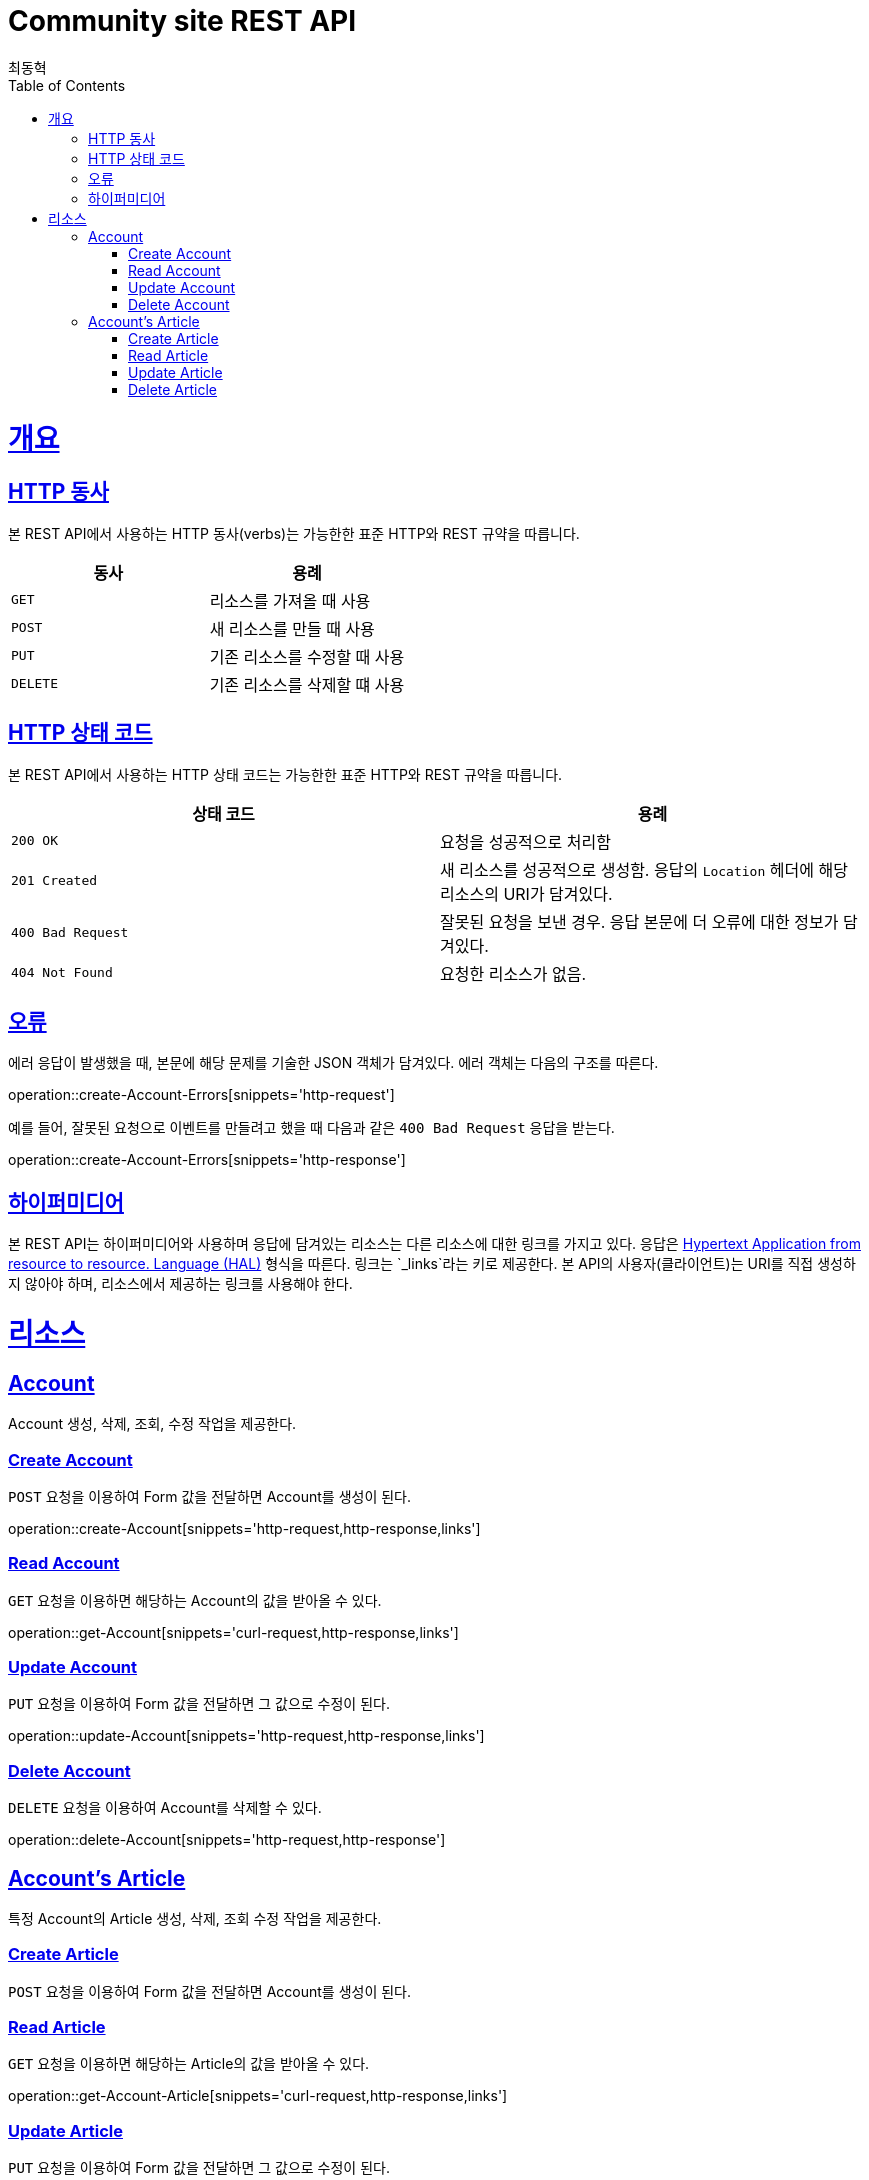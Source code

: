 = Community site REST API
최동혁;
:doctype: book
:icons: font
:source-highlighter: highlightjs
:toc: left
:toclevels: 4
:sectlinks:
:operation-http-request-title: Request
:operation-http-response-title: Response

[[overview]]
= 개요

[[overview-http-verbs]]
== HTTP 동사

본 REST API에서 사용하는 HTTP 동사(verbs)는 가능한한 표준 HTTP와 REST 규약을 따릅니다.

|===
| 동사 | 용례

| `GET`
| 리소스를 가져올 때 사용

| `POST`
| 새 리소스를 만들 때 사용

| `PUT`
| 기존 리소스를 수정할 때 사용

| `DELETE`
| 기존 리소스를 삭제할 떄 사용
|===

[[overview-http-status-codes]]
== HTTP 상태 코드

본 REST API에서 사용하는 HTTP 상태 코드는 가능한한 표준 HTTP와 REST 규약을 따릅니다.

|===
| 상태 코드 | 용례

| `200 OK`
| 요청을 성공적으로 처리함

| `201 Created`
| 새 리소스를 성공적으로 생성함. 응답의 `Location` 헤더에 해당 리소스의 URI가 담겨있다.

| `400 Bad Request`
| 잘못된 요청을 보낸 경우. 응답 본문에 더 오류에 대한 정보가 담겨있다.

| `404 Not Found`
| 요청한 리소스가 없음.
|===

[[overview-errors]]
== 오류

에러 응답이 발생했을 때, 본문에 해당 문제를 기술한 JSON 객체가 담겨있다. 에러 객체는 다음의 구조를 따른다.

operation::create-Account-Errors[snippets='http-request']

예를 들어, 잘못된 요청으로 이벤트를 만들려고 했을 때 다음과 같은 `400 Bad Request` 응답을 받는다.

operation::create-Account-Errors[snippets='http-response']

[[overview-hypermedia]]
== 하이퍼미디어

본 REST API는 하이퍼미디어와 사용하며 응답에 담겨있는 리소스는 다른 리소스에 대한 링크를 가지고 있다.
응답은 http://stateless.co/hal_specification.html[Hypertext Application from resource to resource. Language (HAL)] 형식을 따른다.
링크는 `_links`라는 키로 제공한다. 본 API의 사용자(클라이언트)는 URI를 직접 생성하지 않아야 하며, 리소스에서 제공하는 링크를 사용해야 한다.

[[resources]]
= 리소스

[[resources-account]]
== Account

Account 생성, 삭제, 조회, 수정 작업을 제공한다.

[[resources-account-create]]
=== Create Account

`POST` 요청을 이용하여 Form 값을 전달하면 Account를 생성이 된다.

operation::create-Account[snippets='http-request,http-response,links']

[[resources-account-get]]
=== Read Account

`GET` 요청을 이용하면 해당하는 Account의 값을 받아올 수 있다.

operation::get-Account[snippets='curl-request,http-response,links']

[[resources-account-update]]
=== Update Account

`PUT` 요청을 이용하여 Form 값을 전달하면 그 값으로 수정이 된다.

operation::update-Account[snippets='http-request,http-response,links']

[[resources-account-delete]]
=== Delete Account

`DELETE` 요청을 이용하여 Account를 삭제할 수 있다.

operation::delete-Account[snippets='http-request,http-response']

[[resources-Account-article]]
== Account's Article

특정 Account의 Article 생성, 삭제, 조회 수정 작업을 제공한다.

[[resources-Account-article-create]]
=== Create Article

`POST` 요청을 이용하여 Form 값을 전달하면 Account를 생성이 된다.

[[resources-Account-article-get]]
=== Read Article

`GET` 요청을 이용하면 해당하는 Article의 값을 받아올 수 있다.

operation::get-Account-Article[snippets='curl-request,http-response,links']

[[resources-Account-article-update]]
=== Update Article

`PUT` 요청을 이용하여 Form 값을 전달하면 그 값으로 수정이 된다.

[[resources-Account-article-delete]]
=== Delete Article

`DELETE` 요청을 이용하여 Article을 삭제할 수 있다.

operation::delete-Account-Article[snippets='curl-request,http-response']

